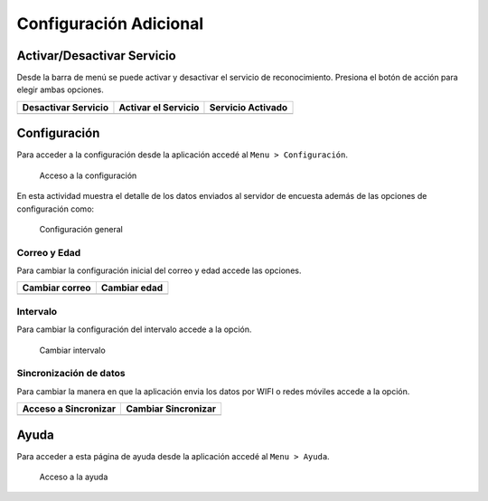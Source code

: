 .. title::
    Configuración adicional

.. _har-conf-advanced:

#######################
Configuración Adicional
#######################



Activar/Desactivar Servicio
===========================

Desde la barra de menú se puede activar y desactivar el servicio de reconocimiento. Presiona el botón
de acción para elegir ambas opciones.

+----------------------+----------------------+---------------------+ 
| Desactivar Servicio  | Activar el Servicio  | Servicio Activado   | 
+======================+======================+=====================+ 
| |dst_1|              | |act_2|              | |actv_3|            | 
+----------------------+----------------------+---------------------+ 

.. |dst_1| image:: images/disable_serv.jpg
   :scale: 25%

.. |act_2| image:: images/enable_serv.jpg
   :scale: 25%

.. |actv_3| image:: images/enabled_serv.jpg
   :scale: 25%


Configuración
=============

Para acceder a la configuración desde la aplicación accedé al ``Menu > Configuración``.

.. figure:: images/mnu_config.jpg
   :scale: 25%

   Acceso a la configuración

En esta actividad muestra el detalle de los datos enviados al servidor de encuesta además de las opciones
de configuración como:

.. figure:: images/conf_gral.jpg
   :scale: 25%

   Configuración general


Correo y Edad
-------------

Para cambiar la configuración inicial del correo y edad accede las opciones.

+----------------------+----------------------+
| Cambiar correo       | Cambiar edad         | 
+======================+======================+
| |step_1|             | |step_2|             |
+----------------------+----------------------+

.. |step_1| image:: images/conf_mail.jpg
   :scale: 25%

.. |step_2| image:: images/conf_age.jpg
   :scale: 25%


Intervalo
---------

Para cambiar la configuración del intervalo accede a la opción.

.. figure:: images/conf_int.jpg
   :scale: 25%

   Cambiar intervalo


Sincronización de datos
-----------------------

Para cambiar la manera en que la aplicación envia los datos por WIFI o redes móviles accede a la opción.

+----------------------+----------------------+
| Acceso a Sincronizar | Cambiar Sincronizar  | 
+======================+======================+
| |step_3|             | |step_4|             |
+----------------------+----------------------+

.. |step_3| image:: images/conf_usage.jpg
   :scale: 25%

.. |step_4| image:: images/conf_sync.jpg
   :scale: 25%


Ayuda
=====

Para acceder a esta página de ayuda desde la aplicación accedé al ``Menu > Ayuda``.

.. figure:: images/mnu_help.jpg
   :scale: 25%

   Acceso a la ayuda

